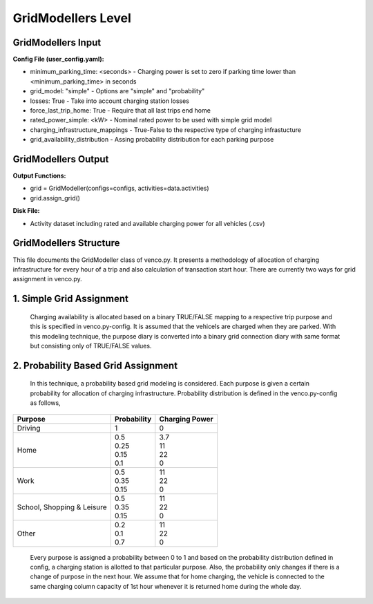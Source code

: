 .. venco.py documentation source file, created for sphinx

.. _gridmodellers:


GridModellers Level
===================================

.. image:: ../figures/IOgridmodeller.svg
	:width: 800
	:align: center

GridModellers Input
---------------------------------------------------
**Config File (user_config.yaml):**

* minimum_parking_time: <seconds> - Charging power is set to zero if parking time lower than <minimum_parking_time> in seconds
* grid_model: "simple" - Options are "simple" and "probability"
* losses: True - Take into account charging station losses
* force_last_trip_home: True - Require that all last trips end home
* rated_power_simple: <kW> - Nominal rated power to be used with simple grid model
* charging_infrastructure_mappings - True-False to the respective type of charging infrastucture
* grid_availability_distribution - Assing probability distribution for each parking purpose



GridModellers Output
---------------------------------------------------
**Output Functions:**

* grid = GridModeller(configs=configs, activities=data.activities)
* grid.assign_grid()

**Disk File:**

* Activity dataset including rated and available charging power for all vehicles (.csv)




GridModellers Structure
---------------------------------------------------

This file documents the GridModeller class of venco.py. It presents a methodology of allocation of charging infrastructure for every hour of a trip  and also calculation of transaction start hour.
There are currently two ways for grid assignment in venco.py.


1.	Simple Grid Assignment
------------------------------------------
	Charging availability is allocated based on a binary TRUE/FALSE mapping to a respective trip purpose and this is specified in venco.py-config.
	It is assumed that the vehicels are charged when they are parked. With this modeling technique, the purpose diary is converted into a binary
	grid connection diary with same format but consisting only of TRUE/FALSE values.


2.	Probability Based Grid Assignment
--------------------------------------------------
	In this technique, a probability based grid modeling is considered. Each purpose is given a certain probability for allocation of charging
	infrastructure. Probability distribution is defined in the venco.py-config as follows,

+-----------------+-----------------+-----------------+
|     Purpose     | Probability     | Charging Power  |
+=================+=================+=================+
| Driving   	  | 1               | 0               |
+-----------------+-----------------+-----------------+
| Home      	  | | 0.5           | | 3.7           |
|                 | | 0.25          | | 11            |
|                 | | 0.15          | | 22            |
|                 | | 0.1           | | 0             |
+-----------------+-----------------+-----------------+
| Work      	  | | 0.5           | | 11            |
|                 | | 0.35          | | 22            |
|                 | | 0.15          | | 0             |
+-----------------+-----------------+-----------------+
| School,      	  | | 0.5           | | 11            |
| Shopping &      | | 0.35          | | 22            |
| Leisure         | | 0.15          | | 0             |
+-----------------+-----------------+-----------------+
| Other      	  | | 0.2           | | 11            |
|                 | | 0.1           | | 22            |
|                 | | 0.7           | | 0             |
+-----------------+-----------------+-----------------+

	Every purpose is assigned a probability between 0 to 1 and based on the probability distribution defined in config,
	a charging station is allotted to that particular purpose. Also, the probability only changes if there is a change of purpose in the next hour.
	We assume that for home charging, the vehicle is connected to the same charging column capacity of 1st hour whenever it is returned home during the whole day.


